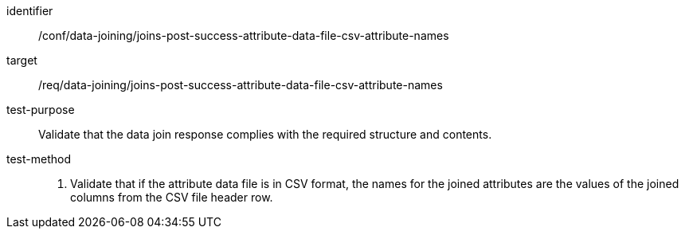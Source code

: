 [[ats_data_joining_joins-post-success-attribute-data-file-csv-attribute-names]]

[abstract_test]
====
[%metadata]
identifier:: /conf/data-joining/joins-post-success-attribute-data-file-csv-attribute-names
target:: /req/data-joining/joins-post-success-attribute-data-file-csv-attribute-names
test-purpose:: Validate that the data join response complies with the required structure and contents.
test-method::
+
--
. Validate that if the attribute data file is in CSV format, the names for the joined attributes are the values of the joined columns from the CSV file header row.
--
====